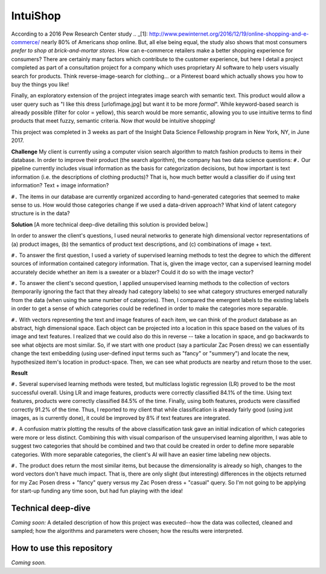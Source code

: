 IntuiShop
=============================
According to a 2016 Pew Research Center study .. _[1]: http://www.pewinternet.org/2016/12/19/online-shopping-and-e-commerce/ nearly 80% of Americans shop online. But, all else being equal, the study also shows that most consumers *prefer to shop at brick-and-mortar stores*. How can e-commerce retailers make a better shopping experience for consumers? There are certainly many factors which contribute to the customer experience, but here I detail a project completed as part of a consultation project for a company which uses proprietary AI software to help users visually search for products. Think reverse-image-search for clothing... or a Pinterest board which actually shows you how to buy the things you like!

Finally, an exploratory extension of the project integrates image search with semantic text. This product would allow a user query such as "I like this dress [urlofimage.jpg] but want it to be more *formal*". While keyword-based search is already possible (filter for color = yellow), this search would be more semantic, allowing you to use intuitive terms to find products that meet fuzzy, semantic criteria. Now *that* would be intuitive shopping!

This project was completed in 3 weeks as part of the Insight Data Science Fellowship program in New York, NY, in June 2017.


**Challenge**
My client is currently using a computer vision search algorithm to match fashion products to items in their database. In order to improve their product (the search algorithm), the company has two data science questions:
``#.`` Our pipeline currently includes visual information as the basis for categorization decisions, but how important is text information (i.e. the descriptions of clothing products)? That is, how much better would a classifier do if using text information? Text + image information?

``#.`` The items in our database are currently organized according to hand-generated categories that seemed to make sense to us. How would those categories change if we used a data-driven approach? What kind of latent category structure is in the data?


**Solution**
[A more technical deep-dive detailing this solution is provided below.]

In order to answer the client's questions, I used neural networks to generate high dimensional vector representations of (a) product images, (b) the semantics of product text descriptions, and (c) combinations of image + text.

``#.`` To answer the first question, I used a variety of supervised learning methods to test the degree to which the different sources of information contained category information. That is, given the image vector, can a supervised learning model accurately decide whether an item is a sweater or a blazer? Could it do so with the image vector?

``#.`` To answer the client's second question, I applied unsupervised learning methods to the collection of vectors (temporarily ignoring the fact that they already had category labels) to see what category structures emerged naturally from the data (when using the same number of categories). Then, I compared the emergent labels to the existing labels in order to get a sense of which categories could be redefined in order to make the categories more separable.

``#.`` With vectors representing the text and image features of each item, we can think of the product database as an abstract, high dimensional space. Each object can be projected into a location in this space based on the values of its image and text features. I realized that we could also do this in reverse -- take a location in space, and go backwards to see what objects are most similar. So, if we start with one product (say a particular Zac Posen dress) we can essentially change the text embedding (using user-defined input terms such as "fancy" or "summery") and locate the new, hypothesized item's location in product-space. Then, we can see what products are nearby and return those to the user.


**Result**

``#.`` Several supervised learning methods were tested, but multiclass logistic regression (LR) proved to be the most successful overall. Using LR and image features, products were correctly classified 84.1% of the time. Using text features, products were correctly classified 84.5% of the time. Finally, using both features, products were classified correctly 91.2% of the time. Thus, I reported to my client that while classification is already fairly good (using just images, as is currently done), it could be improved by 8% if text features are integrated.

``#.`` A confusion matrix plotting the results of the above classification task gave an initial indication of which categories were more or less distinct. Combining this with visual comparison of the unsupervised learning algorithm, I was able to suggest two categories that should be combined and two that could be created in order to define more separable categories. With more separable categories, the client's AI will have an easier time labeling new objects.

``#.`` The product does return the most similar items, but because the dimensionality is already so high, changes to the word vectors don't have much impact. That is, there are only slight (but interesting) differences in the objects returned for my Zac Posen dress + "fancy" query versus my Zac Posen dress + "casual" query. So I'm not going to be applying for start-up funding any time soon, but had fun playing with the idea! 


Technical deep-dive
-------------------
*Coming soon:* A detailed description of how this project was executed--how the data was collected, cleaned and sampled; how the algorithms and parameters were chosen; how the results were interpreted.


How to use this repository
-------------------
*Coming soon.*
